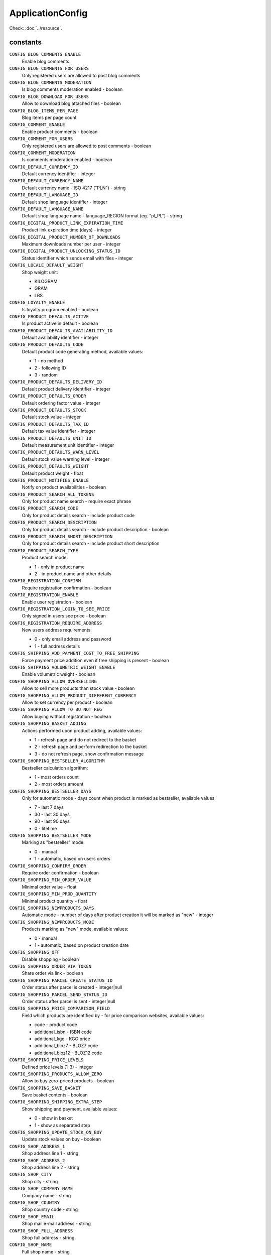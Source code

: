 ApplicationConfig
=================

.. php:namespace:: DreamCommerce\ShopAppstoreLib\Resource
.. php:class:: ApplicationConfig

Check: :doc:`../resource`.

constants
*********

``CONFIG_BLOG_COMMENTS_ENABLE``
    Enable blog comments
``CONFIG_BLOG_COMMENTS_FOR_USERS``
    Only registered users are allowed to post blog comments
``CONFIG_BLOG_COMMENTS_MODERATION``
    Is blog comments moderation enabled - boolean
``CONFIG_BLOG_DOWNLOAD_FOR_USERS``
    Allow to download blog attached files - boolean
``CONFIG_BLOG_ITEMS_PER_PAGE``
    Blog items per page count
``CONFIG_COMMENT_ENABLE``
    Enable product comments - boolean
``CONFIG_COMMENT_FOR_USERS``
    Only registered users are allowed to post comments - boolean
``CONFIG_COMMENT_MODERATION``
    Is comments moderation enabled - boolean
``CONFIG_DEFAULT_CURRENCY_ID``
    Default currency identifier - integer
``CONFIG_DEFAULT_CURRENCY_NAME``
    Default currency name - ISO 4217 ("PLN") - string
``CONFIG_DEFAULT_LANGUAGE_ID``
    Default shop language identifier - integer
``CONFIG_DEFAULT_LANGUAGE_NAME``
    Default shop language name - language_REGION format (eg. "pl_PL") - string
``CONFIG_DIGITAL_PRODUCT_LINK_EXPIRATION_TIME``
    Product link expiration time (days) - integer
``CONFIG_DIGITAL_PRODUCT_NUMBER_OF_DOWNLOADS``
    Maximum downloads number per user - integer
``CONFIG_DIGITAL_PRODUCT_UNLOCKING_STATUS_ID``
    Status identifier which sends email with files - integer
``CONFIG_LOCALE_DEFAULT_WEIGHT``
    Shop weight unit:

    - KILOGRAM
    - GRAM
    - LBS
``CONFIG_LOYALTY_ENABLE``
    Is loyalty program enabled - boolean
``CONFIG_PRODUCT_DEFAULTS_ACTIVE``
    Is product active in default - boolean
``CONFIG_PRODUCT_DEFAULTS_AVAILABILITY_ID``
    Default availability identifier - integer
``CONFIG_PRODUCT_DEFAULTS_CODE``
    Default product code generating method, available values:

    - 1 - no method
    - 2 - following ID
    - 3 - random
``CONFIG_PRODUCT_DEFAULTS_DELIVERY_ID``
    Default product delivery identifier - integer
``CONFIG_PRODUCT_DEFAULTS_ORDER``
    Default ordering factor value - integer
``CONFIG_PRODUCT_DEFAULTS_STOCK``
    Default stock value - integer
``CONFIG_PRODUCT_DEFAULTS_TAX_ID``
    Default tax value identifier - integer
``CONFIG_PRODUCT_DEFAULTS_UNIT_ID``
    Default measurement unit identifier - integer
``CONFIG_PRODUCT_DEFAULTS_WARN_LEVEL``
    Default stock value warning level - integer
``CONFIG_PRODUCT_DEFAULTS_WEIGHT``
    Default product weight - float
``CONFIG_PRODUCT_NOTIFIES_ENABLE``
    Notify on product availabilities - boolean
``CONFIG_PRODUCT_SEARCH_ALL_TOKENS``
    Only for product name search - require exact phrase
``CONFIG_PRODUCT_SEARCH_CODE``
    Only for product details search - include product code
``CONFIG_PRODUCT_SEARCH_DESCRIPTION``
    Only for product details search - include product description - boolean
``CONFIG_PRODUCT_SEARCH_SHORT_DESCRIPTION``
    Only for product details search - include product short description
``CONFIG_PRODUCT_SEARCH_TYPE``
    Product search mode:

    - 1 - only in product name
    - 2 - in product name and other details
``CONFIG_REGISTRATION_CONFIRM``
    Require registration confirmation - boolean
``CONFIG_REGISTRATION_ENABLE``
    Enable user registration - boolean
``CONFIG_REGISTRATION_LOGIN_TO_SEE_PRICE``
    Only signed in users see price - boolean
``CONFIG_REGISTRATION_REQUIRE_ADDRESS``
    New users address requirements:

    - 0 - only email address and password
    - 1 - full address details
``CONFIG_SHIPPING_ADD_PAYMENT_COST_TO_FREE_SHIPPING``
    Force payment price addition even if free shipping is present - boolean
``CONFIG_SHIPPING_VOLUMETRIC_WEIGHT_ENABLE``
    Enable volumetric weight - boolean
``CONFIG_SHOPPING_ALLOW_OVERSELLING``
    Allow to sell more products than stock value - boolean
``CONFIG_SHOPPING_ALLOW_PRODUCT_DIFFERENT_CURRENCY``
    Allow to set currency per product - boolean
``CONFIG_SHOPPING_ALLOW_TO_BU_NOT_REG``
    Allow buying without registration - boolean
``CONFIG_SHOPPING_BASKET_ADDING``
    Actions performed upon product adding, available values:

    - 1 - refresh page and do not redirect to the basket
    - 2 - refresh page and perform redirection to the basket
    - 3 - do not refresh page, show confirmation message
``CONFIG_SHOPPING_BESTSELLER_ALGORITHM``
    Bestseller calculation algorithm:

    - 1 - most orders count
    - 2 - most orders amount
``CONFIG_SHOPPING_BESTSELLER_DAYS``
    Only for automatic mode - days count when product is marked as bestseller, available values:

    - 7 - last 7 days
    - 30 - last 30 days
    - 90 - last 90 days
    - 0 - lifetime
``CONFIG_SHOPPING_BESTSELLER_MODE``
    Marking as "bestseller" mode:

    - 0 - manual
    - 1 - automatic, based on users orders
``CONFIG_SHOPPING_CONFIRM_ORDER``
    Require order confirmation - boolean
``CONFIG_SHOPPING_MIN_ORDER_VALUE``
    Minimal order value - float
``CONFIG_SHOPPING_MIN_PROD_QUANTITY``
    Minimal product quantity - float
``CONFIG_SHOPPING_NEWPRODUCTS_DAYS``
    Automatic mode - number of days after product creation it will be marked as "new" - integer
``CONFIG_SHOPPING_NEWPRODUCTS_MODE``
    Products marking as "new" mode, available values:

    - 0 - manual
    - 1 - automatic, based on product creation date
``CONFIG_SHOPPING_OFF``
    Disable shopping - boolean
``CONFIG_SHOPPING_ORDER_VIA_TOKEN``
    Share order via link - boolean
``CONFIG_SHOPPING_PARCEL_CREATE_STATUS_ID``
    Order status after parcel is created - integer|null
``CONFIG_SHOPPING_PARCEL_SEND_STATUS_ID``
    Order status after parcel is sent - integer|null
``CONFIG_SHOPPING_PRICE_COMPARISON_FIELD``
    Field which products are identified by - for price comparison websites, available values:

    - code - product code
    - additional_isbn - ISBN code
    - additional_kgo - KGO price
    - additional_bloz7 - BLOZ7 code
    - additional_bloz12 - BLOZ12 code
``CONFIG_SHOPPING_PRICE_LEVELS``
    Defined price levels (1-3) - integer
``CONFIG_SHOPPING_PRODUCTS_ALLOW_ZERO``
    Allow to buy zero-priced products - boolean
``CONFIG_SHOPPING_SAVE_BASKET``
    Save basket contents - boolean
``CONFIG_SHOPPING_SHIPPING_EXTRA_STEP``
    Show shipping and payment, available values:

    - 0 - show in basket
    - 1 - show as separated step
``CONFIG_SHOPPING_UPDATE_STOCK_ON_BUY``
    Update stock values on buy - boolean
``CONFIG_SHOP_ADDRESS_1``
    Shop address line 1 - string
``CONFIG_SHOP_ADDRESS_2``
    Shop address line 2 - string
``CONFIG_SHOP_CITY``
    Shop city - string
``CONFIG_SHOP_COMPANY_NAME``
    Company name - string
``CONFIG_SHOP_COUNTRY``
    Shop country code - string
``CONFIG_SHOP_EMAIL``
    Shop mail e-mail address - string
``CONFIG_SHOP_FULL_ADDRESS``
    Shop full address - string
``CONFIG_SHOP_NAME``
    Full shop name - string
``CONFIG_SHOP_OFF``
    Is shop disabled - boolean
``CONFIG_SHOP_PHONE``
    Shop phone number - string
``CONFIG_SHOP_PROVINCE``
    Shop province - string
``CONFIG_SHOP_REGON``
    Company identification number - integer
``CONFIG_SHOP_TAX_ID``
    Tax identifier - integer
``CONFIG_SHOP_TRADE``
    Shop trade - string
``CONFIG_SHOP_TRADE_CODE``
    Shop trade code, available values:

    - children
    - books_and_multimedia
    - clothes
    - computers
    - delicatessen
    - gifts_and_accessories
    - health_and_beauty
    - hobby
    - home_and_garden
    - automotive
    - consumer_electronics
    - sport_and_travel
    - other
``CONFIG_SHOP_URL``
    Shop URL - string
``CONFIG_SHOP_ZIP_CODE``
    Shop postcode - string

